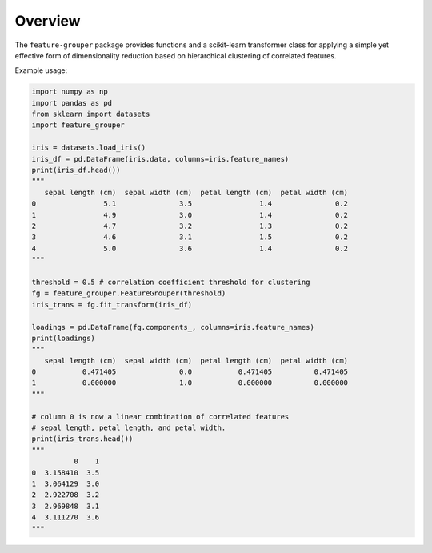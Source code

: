 Overview
========

The ``feature-grouper`` package provides functions and a scikit-learn
transformer class for applying a simple yet effective form of
dimensionality reduction based on hierarchical clustering of correlated
features.

Example usage:

.. code:: python

   import numpy as np
   import pandas as pd
   from sklearn import datasets
   import feature_grouper

   iris = datasets.load_iris()
   iris_df = pd.DataFrame(iris.data, columns=iris.feature_names)
   print(iris_df.head())
   """
      sepal length (cm)  sepal width (cm)  petal length (cm)  petal width (cm)
   0                5.1               3.5                1.4               0.2
   1                4.9               3.0                1.4               0.2
   2                4.7               3.2                1.3               0.2
   3                4.6               3.1                1.5               0.2
   4                5.0               3.6                1.4               0.2
   """

   threshold = 0.5 # correlation coefficient threshold for clustering
   fg = feature_grouper.FeatureGrouper(threshold)
   iris_trans = fg.fit_transform(iris_df)

   loadings = pd.DataFrame(fg.components_, columns=iris.feature_names)
   print(loadings)
   """
      sepal length (cm)  sepal width (cm)  petal length (cm)  petal width (cm)
   0           0.471405               0.0           0.471405          0.471405
   1           0.000000               1.0           0.000000          0.000000
   """

   # column 0 is now a linear combination of correlated features
   # sepal length, petal length, and petal width.
   print(iris_trans.head())
   """
             0    1
   0  3.158410  3.5
   1  3.064129  3.0
   2  2.922708  3.2
   3  2.969848  3.1
   4  3.111270  3.6
   """

